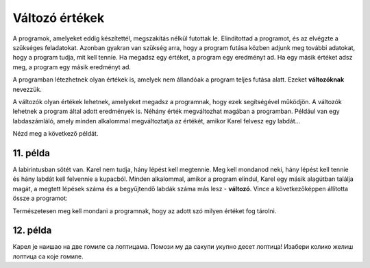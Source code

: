 Változó értékek
===============

A programok, amelyeket eddig készítettél, megszakítás nélkül futottak le. Elindítottad a programot, és az elvégzte a szükséges feladatokat. 
Azonban gyakran van szükség arra, hogy a program futása közben adjunk meg további adatokat, hogy a program tudja, mit kell tennie.
Ha megadsz egy értéket, a program egy eredményt ad. Ha egy másik értéket adsz meg, a program egy másik eredményt ad.

A programban létezhetnek olyan értékek is, amelyek nem állandóak a program teljes futása alatt. Ezeket **változóknak** nevezzük.

.. questionnote::

 Milyen értékek lehetnek változók?
 
A változók olyan értékek lehetnek, amelyeket megadsz a programnak, hogy ezek segítségével működjön. A változók lehetnek a program által adott eredmények is.
Néhány érték megváltozhat magában a programban. Például van egy labdaszámláló, amely minden alkalommal megváltoztatja az értékét, amikor Karel felvesz egy labdát...

Nézd meg a következő példát.

11. példa
---------

A labirintusban sötét van. Karel nem tudja, hány lépést kell megtennie. Meg kell mondanod neki, hány lépést kell tennie és hány labdát kell felvennie a kupacból.
Minden alkalommal, amikor a program elindul, Karel egy másik alagútban találja magát, a megtett lépések száma és a begyűjtendő labdák száma más lesz - **változó**.
Vince a következőképpen állította össze a programot:


.. blockly-karel:: p551
  :categories:

  {
      setup: function() {
	  function random(n) {
              return Math.floor(n * Math.random());
           }
            var world = new World(6, 2);
			var N = 1 + random(5);
            world.setRobotStartAvenue(1);
            world.setRobotStartStreet(1);
            world.setRobotStartDirection("E");
            world.putBalls(N, 1, N);
            var robot = new Robot();
			var domXml = '<xml xmlns="https://developers.google.com/blockly/xml">\n  <variables>\n    <variable id="%L[D?/aos7ze,JVJVa=3">K</variable>\n    <variable id="PFq:s/Soj9)3wd@q[B)n">L</variable>\n  </variables>\n  <block type="variables_set" id="1V0Vh[sh?2L%)~#f^I7(" x="37" y="120">\n    <field name="VAR" id="%L[D?/aos7ze,JVJVa=3">K</field>\n    <value name="VALUE">\n      <block type="number_prompt" id="]f;)X;LI#UDlOgb_^_y9">\n        <field name="PROMPT">Колико корака треба да направим?</field>\n      </block>\n    </value>\n    <next>\n      <block type="variables_set" id=".DZYRD_t1WSmP(h.({UH">\n        <field name="VAR" id="PFq:s/Soj9)3wd@q[B)n">L</field>\n        <value name="VALUE">\n          <block type="number_prompt" id="zqMb=yWF)NKU#}(Imf~h">\n            <field name="PROMPT">Колико лопти треба да сакупим?</field>\n          </block>\n        </value>\n        <next>\n          <block type="controls_repeat_ext" id="HVj_-S:ZqPZ0#%T_XNMt">\n            <value name="TIMES">\n              <block type="variables_get" id=";}!x!%k_bA%ilK-SCiTV">\n                <field name="VAR" id="%L[D?/aos7ze,JVJVa=3">K</field>\n              </block>\n            </value>\n            <statement name="DO">\n              <block type="move" id="|xHWoP9*cLj4{mSyeA#D"></block>\n            </statement>\n            <next>\n              <block type="controls_repeat_ext" id="HH.`lhRf@}vxJ#{q!`|!">\n                <value name="TIMES">\n                  <block type="variables_get" id="*5OLeNWLbN0E3b9#9J2A">\n                    <field name="VAR" id="PFq:s/Soj9)3wd@q[B)n">L</field>\n                  </block>\n                </value>\n                <statement name="DO">\n                  <block type="pick_up" id="2NBp(B@@[75*]~MnN:}y"></block>\n                </statement>\n              </block>\n            </next>\n          </block>\n        </next>\n      </block>\n    </next>\n  </block>\n</xml>';
			return {world: world, robot: robot, domXml:domXml};
      },

        isSuccess: function(robot, world) {
          for (var i = 1; i <= world.getAvenues(); i++)
              for (var j = 1; j <= world.getStreets(); j++)
                 if (world.getBalls(i, j) != 0)
                    return false;
          return true;
      }           
  }
  
.. infonote::

 Amikor egy érték változó a programban, használhatsz helyette egy betűt vagy szót.

Természetesen meg kell mondani a programnak, hogy az adott szó milyen értéket fog tárolni. 

12. példa
---------

Карел је наишао на две гомиле са лоптицама. Помози му да сакупи укупно десет лоптица! Изабери колико желиш лоптица са које гомиле. 

.. blockly-karel:: p552
  :categories:
  
  {
      setup: function() {
          var world = new World(3, 1);
          world.setRobotStartAvenue(1);
          world.setRobotStartStreet(1);
          world.setRobotStartDirection("E");
          world.putHiddenNumberOfBalls(3, 1, 10);
          world.putHiddenNumberOfBalls(2, 1, 10);
          var robot = new Robot();
		  var domXml = '<xml xmlns="https://developers.google.com/blockly/xml">\n  <variables>\n    <variable id="AwA#],.@SY)1,_pSLBu!">А</variable>\n    <variable id="LWGIfI]hm.|e96X-!mAD">Б</variable>\n  </variables>\n  <block type="move" id="*N6bKICtyW#)f[%z1m_d" x="10" y="28">\n    <next>\n      <block type="variables_set" id="/VSq)TV?MPn+Z6g7xoGq">\n        <field name="VAR" id="AwA#],.@SY)1,_pSLBu!">А</field>\n        <value name="VALUE">\n          <block type="number_prompt" id="KSj.C6$c{t%TwApinU)D">\n            <field name="PROMPT">Колико лоптица да узмем?</field>\n          </block>\n        </value>\n        <next>\n          <block type="controls_repeat_ext" id="-T2},szpR=BNy?cAHX}o">\n            <value name="TIMES">\n              <block type="variables_get" id="?!Q}y,H,2k}=*fQsv/cl">\n                <field name="VAR" id="AwA#],.@SY)1,_pSLBu!">А</field>\n              </block>\n            </value>\n            <statement name="DO">\n              <block type="pick_up" id="MJdAUUYRh9^VDi3nl|]k"></block>\n            </statement>\n            <next>\n              <block type="move" id="K:kAx8)$hqm:%*$F_T2Z">\n                <next>\n                  <block type="variables_set" id="G6=0Sg8!aMc3T7A3U6a.">\n                    <field name="VAR" id="LWGIfI]hm.|e96X-!mAD">Б</field>\n                    <value name="VALUE">\n                      <block type="number_prompt" id=";4*niH%fw^{ZO(W*Dpve">\n                        <field name="PROMPT">Колико лоптица да узмем?</field>\n                      </block>\n                    </value>\n                    <next>\n                      <block type="controls_repeat_ext" id="EC60.4U#,$d^@)~uWnC:">\n                        <value name="TIMES">\n                          <block type="variables_get" id="rObm[h0qKIDy_jdXKV~b">\n                            <field name="VAR" id="LWGIfI]hm.|e96X-!mAD">Б</field>\n                          </block>\n                        </value>\n                        <statement name="DO">\n                          <block type="pick_up" id="vZ])t8Pe3EEK,@]=l~gv"></block>\n                        </statement>\n                        <next>\n                          <block type="text_print" id="Lx@eZn.yG-2O~{xqWD,Z">\n                            <value name="TEXT">\n                              <block type="math_arithmetic" id="iV;fc(p:VW2ID]_2@u`8">\n                                <field name="OP">ADD</field>\n                                <value name="A">\n                                  <block type="variables_get" id="D/E:O6|PQk[,YPx}O7ta">\n                                    <field name="VAR" id="AwA#],.@SY)1,_pSLBu!">А</field>\n                                  </block>\n                                </value>\n                                <value name="B">\n                                  <block type="variables_get" id="7oFeyTKyK,^^*:/!USS;">\n                                    <field name="VAR" id="LWGIfI]hm.|e96X-!mAD">Б</field>\n                                  </block>\n                                </value>\n                              </block>\n                            </value>\n                          </block>\n                        </next>\n                      </block>\n                    </next>\n                  </block>\n                </next>\n              </block>\n            </next>\n          </block>\n        </next>\n      </block>\n    </next>\n  </block>\n</xml>';
		  return {world: world, robot: robot, domXml:domXml};
      },

       isSuccess: function(robot, world) {
           return robot.getBalls() == 10;
      }
  }
  
.. questionnote::

 Пажљиво погледај претходна два програма и својим речима испричај како и шта они раде! Којим су словима/речима обележене променљиве вредности у првом, а којим у другом примеру?
 
